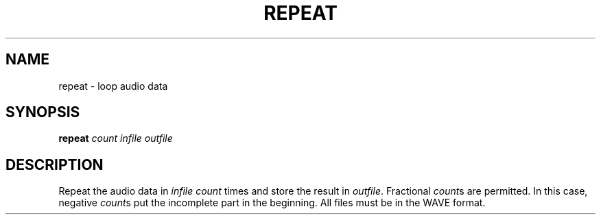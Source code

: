 .\" Man page for the command repeat of the Tonbandfetzen tool box
.TH REPEAT 1 2020 "Jan Berges" "Tonbandfetzen Manual"
.SH NAME
repeat \- loop audio data
.SH SYNOPSIS
.BI repeat
.IR count
.IR infile
.IR outfile
.SH DESCRIPTION
.PP
Repeat the audio data in
.IR infile
.IR count
times and store the result in
.IR outfile .
Fractional
.IR count s
are permitted.
In this case, negative
.IR count s
put the incomplete part in the beginning.
All files must be in the WAVE format.
